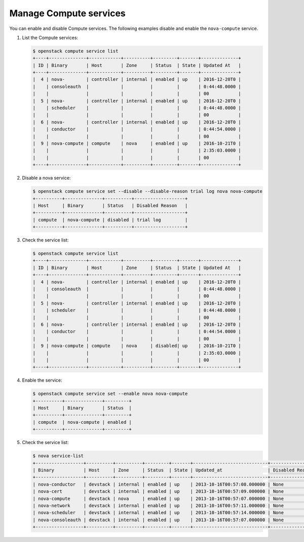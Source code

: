 =======================
Manage Compute services
=======================

You can enable and disable Compute services. The following
examples disable and enable the ``nova-compute`` service.


#. List the Compute services:

   .. code-block:: console

      $ openstack compute service list
      +----+--------------+------------+----------+---------+-------+--------------+
      | ID | Binary       | Host       | Zone     | Status  | State | Updated At   |
      +----+--------------+------------+----------+---------+-------+--------------+
      |  4 | nova-        | controller | internal | enabled | up    | 2016-12-20T0 |
      |    | consoleauth  |            |          |         |       | 0:44:48.0000 |
      |    |              |            |          |         |       | 00           |
      |  5 | nova-        | controller | internal | enabled | up    | 2016-12-20T0 |
      |    | scheduler    |            |          |         |       | 0:44:48.0000 |
      |    |              |            |          |         |       | 00           |
      |  6 | nova-        | controller | internal | enabled | up    | 2016-12-20T0 |
      |    | conductor    |            |          |         |       | 0:44:54.0000 |
      |    |              |            |          |         |       | 00           |
      |  9 | nova-compute | compute    | nova     | enabled | up    | 2016-10-21T0 |
      |    |              |            |          |         |       | 2:35:03.0000 |
      |    |              |            |          |         |       | 00           |
      +----+--------------+------------+----------+---------+-------+--------------+

#. Disable a nova service:

   .. code-block:: console

      $ openstack compute service set --disable --disable-reason trial log nova nova-compute
      +----------+--------------+----------+-------------------+
      | Host     | Binary       | Status   | Disabled Reason   |
      +----------+--------------+----------+-------------------+
      | compute  | nova-compute | disabled | trial log         |
      +----------+--------------+----------+-------------------+

#. Check the service list:

   .. code-block:: console

      $ openstack compute service list
      +----+--------------+------------+----------+---------+-------+--------------+
      | ID | Binary       | Host       | Zone     | Status  | State | Updated At   |
      +----+--------------+------------+----------+---------+-------+--------------+
      |  4 | nova-        | controller | internal | enabled | up    | 2016-12-20T0 |
      |    | consoleauth  |            |          |         |       | 0:44:48.0000 |
      |    |              |            |          |         |       | 00           |
      |  5 | nova-        | controller | internal | enabled | up    | 2016-12-20T0 |
      |    | scheduler    |            |          |         |       | 0:44:48.0000 |
      |    |              |            |          |         |       | 00           |
      |  6 | nova-        | controller | internal | enabled | up    | 2016-12-20T0 |
      |    | conductor    |            |          |         |       | 0:44:54.0000 |
      |    |              |            |          |         |       | 00           |
      |  9 | nova-compute | compute    | nova     | disabled| up    | 2016-10-21T0 |
      |    |              |            |          |         |       | 2:35:03.0000 |
      |    |              |            |          |         |       | 00           |
      +----+--------------+------------+----------+---------+-------+--------------+

#. Enable the service:

   .. code-block:: console

      $ openstack compute service set --enable nova nova-compute
      +----------+--------------+---------+
      | Host     | Binary       | Status  |
      +----------+--------------+---------+
      | compute  | nova-compute | enabled |
      +----------+--------------+---------+

#. Check the service list:

   .. code-block:: console

      $ nova service-list
      +------------------+----------+----------+---------+-------+----------------------------+-----------------+
      | Binary           | Host     | Zone     | Status  | State | Updated_at                 | Disabled Reason |
      +------------------+----------+----------+---------+-------+----------------------------+-----------------+
      | nova-conductor   | devstack | internal | enabled | up    | 2013-10-16T00:57:08.000000 | None            |
      | nova-cert        | devstack | internal | enabled | up    | 2013-10-16T00:57:09.000000 | None            |
      | nova-compute     | devstack | nova     | enabled | up    | 2013-10-16T00:57:07.000000 | None            |
      | nova-network     | devstack | internal | enabled | up    | 2013-10-16T00:57:11.000000 | None            |
      | nova-scheduler   | devstack | internal | enabled | up    | 2013-10-16T00:57:14.000000 | None            |
      | nova-consoleauth | devstack | internal | enabled | up    | 2013-10-16T00:57:07.000000 | None            |
      +------------------+----------+----------+---------+-------+----------------------------+-----------------+
